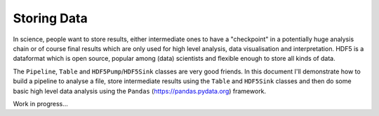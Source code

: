 Storing Data
============

.. contents:: :local:


In science, people want to store results, either intermediate ones to have
a "checkpoint" in a potentially huge analysis chain or of course final results which are only
used for high level analysis, data visualisation and interpretation.
HDF5 is a dataformat which is open source, popular among (data) scientists
and flexible enough to store all kinds of data.

The ``Pipeline``, ``Table`` and ``HDF5Pump``/``HDF5Sink`` classes are very
good friends. In this document I'll demonstrate how to build a pipeline to
analyse a file, store intermediate results using the ``Table`` and ``HDF5Sink``
classes and then do some basic high level data analysis using the ``Pandas``
(https://pandas.pydata.org) framework.


Work in progress...

